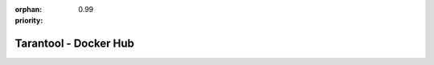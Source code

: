 :orphan:
:priority: 0.99

----------------------
Tarantool - Docker Hub
----------------------

.. container:: b-os-installation-body

    .. container:: b-os-installation-menu

        .. include:: menu.rst

    .. wp_section::
        :title: Docker Hub
        :class: b-os-installation-content

        .. raw:: html

            <p>
              Tarantool 2.0 images will soon be available at Docker Hub.
              For now please try
              <a href="https://hub.docker.com/r/tarantool/tarantool/">Tarantool 1.7</a>.
            </p>
